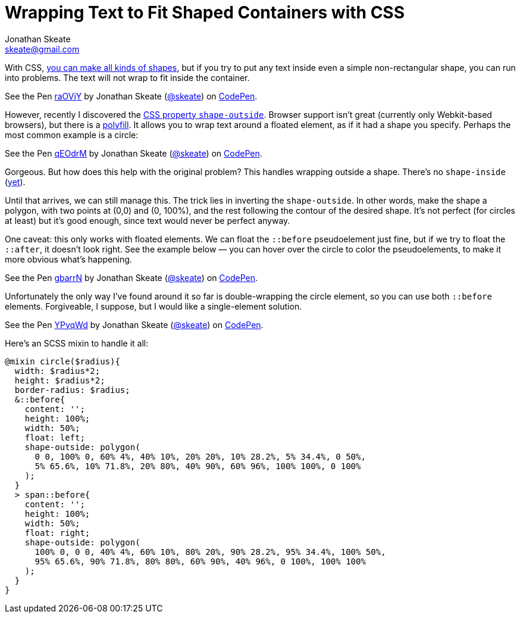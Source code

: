 = Wrapping Text to Fit Shaped Containers with CSS
Jonathan Skeate <skeate@gmail.com>
:published-at: 2014-11-29
:hp-tags: css, css3, demo

[.lead]
With CSS, http://nicolasgallagher.com/pure-css-gui-icons/demo/#non[you
can make all kinds of shapes], but if you try to put any text inside
even a simple non-rectangular shape, you can run into problems. The text
will not wrap to fit inside the container.

+++
<p data-height="268" data-theme-id="16793" data-slug-hash="raOVjY" data-default-tab="result" data-user="skeate" class='codepen'>See the Pen <a href='http://codepen.io/skeate/pen/raOVjY/'>raOVjY</a> by Jonathan Skeate (<a href='http://codepen.io/skeate'>@skeate</a>) on <a href='http://codepen.io'>CodePen</a>.</p>
+++

However, recently I discovered the
https://developer.mozilla.org/en-US/docs/Web/CSS/shape-outside[CSS
property `shape-outside`]. Browser support isn’t great (currently only
Webkit-based browsers), but there is a
https://github.com/adobe-webplatform/css-shapes-polyfill[polyfill]. It
allows you to wrap text around a floated element, as if it had a shape
you specify. Perhaps the most common example is a circle:

+++
<p data-height="268" data-theme-id="16793" data-slug-hash="qEOdrM" data-default-tab="result" data-user="skeate" class='codepen'>See the Pen <a href='http://codepen.io/skeate/pen/qEOdrM/'>qEOdrM</a> by Jonathan Skeate (<a href='http://codepen.io/skeate'>@skeate</a>) on <a href='http://codepen.io'>CodePen</a>.</p>
+++

Gorgeous. But how does this help with the original problem? This handles
wrapping outside a shape. There’s no `shape-inside`
(http://dev.w3.org/csswg/css-shapes-2/#shape-inside-property[yet]).

Until that arrives, we can still manage this. The trick lies in
inverting the `shape-outside`. In other words, make the shape a polygon,
with two points at (0,0) and (0, 100%), and the rest following the
contour of the desired shape. It’s not perfect (for circles at least)
but it’s good enough, since text would never be perfect anyway.

One caveat: this only works with floated elements. We can float the
`::before` pseudoelement just fine, but if we try to float the
`::after`, it doesn’t look right. See the example below — you can hover
over the circle to color the pseudoelements, to make it more obvious
what’s happening.

+++
<p data-height="268" data-theme-id="16793" data-slug-hash="gbarrN" data-default-tab="result" data-user="skeate" class='codepen'>See the Pen <a href='http://codepen.io/skeate/pen/gbarrN/'>gbarrN</a> by Jonathan Skeate (<a href='http://codepen.io/skeate'>@skeate</a>) on <a href='http://codepen.io'>CodePen</a>.</p>
+++

Unfortunately the only way I’ve found around it so far is
double-wrapping the circle element, so you can use both `::before` elements.
Forgiveable, I suppose, but I would like a single-element solution.

+++
<p data-height="268" data-theme-id="16793" data-slug-hash="YPyqWd" data-default-tab="result" data-user="skeate" class='codepen'>See the Pen <a href='http://codepen.io/skeate/pen/YPyqWd/'>YPyqWd</a> by Jonathan Skeate (<a href='http://codepen.io/skeate'>@skeate</a>) on <a href='http://codepen.io'>CodePen</a>.</p>
+++

Here’s an SCSS mixin to handle it all:

[source,scss]
@mixin circle($radius){
  width: $radius*2;
  height: $radius*2;
  border-radius: $radius;
  &::before{
    content: '';
    height: 100%;
    width: 50%;
    float: left;
    shape-outside: polygon(
      0 0, 100% 0, 60% 4%, 40% 10%, 20% 20%, 10% 28.2%, 5% 34.4%, 0 50%,
      5% 65.6%, 10% 71.8%, 20% 80%, 40% 90%, 60% 96%, 100% 100%, 0 100%
    );
  }
  > span::before{
    content: '';
    height: 100%;
    width: 50%;
    float: right;
    shape-outside: polygon(
      100% 0, 0 0, 40% 4%, 60% 10%, 80% 20%, 90% 28.2%, 95% 34.4%, 100% 50%,
      95% 65.6%, 90% 71.8%, 80% 80%, 60% 90%, 40% 96%, 0 100%, 100% 100%
    );
  }
}

+++
<script async src="//assets.codepen.io/assets/embed/ei.js"></script>
+++